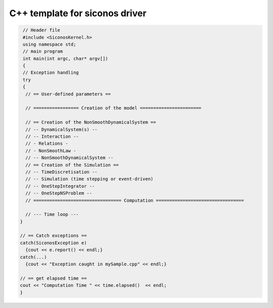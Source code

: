 .. _template_siconos_driver:


C++ template for siconos driver
===============================

.. highlight:: c++
	       
.. code::

   // Header file
   #include <SiconosKernel.h>
   using namespace std;
   // main program
   int main(int argc, char* argv[])
   {
   // Exception handling
   try
   {
    // == User-defined parameters ==
    
    // ================= Creation of the model =======================
    
    // == Creation of the NonSmoothDynamicalSystem ==
    // -- DynamicalSystem(s) --
    // -- Interaction --
    // - Relations - 
    // - NonSmoothLaw -
    // -- NonSmoothDynamicalSystem --	
    // == Creation of the Simulation ==
    // -- TimeDiscretisation --
    // -- Simulation (time stepping or event-driven)
    // -- OneStepIntegrator --
    // -- OneStepNSProblem --
    // ================================= Computation =================================

    // --- Time loop ---
  }
  
  // == Catch exceptions ==
  catch(SiconosException e)
    {cout << e.report() << endl;}
  catch(...)
    {cout << "Exception caught in mySample.cpp" << endl;}
  
  // == get elapsed time ==
  cout << "Computation Time " << time.elapsed()  << endl;  
  }
